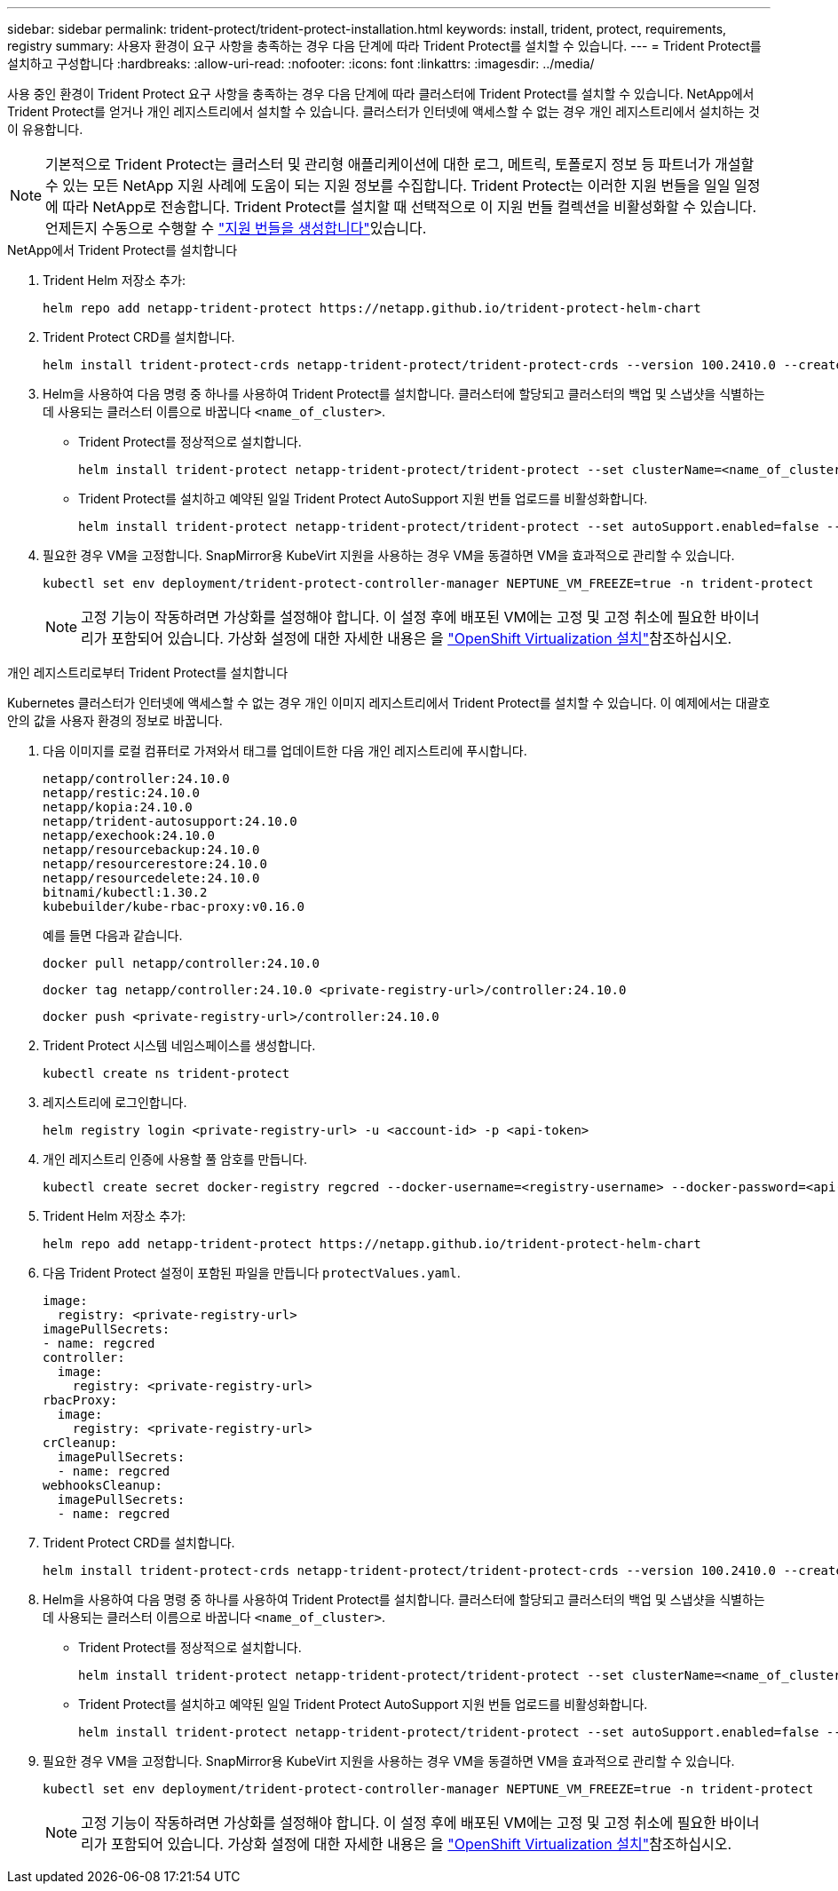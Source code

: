 ---
sidebar: sidebar 
permalink: trident-protect/trident-protect-installation.html 
keywords: install, trident, protect, requirements, registry 
summary: 사용자 환경이 요구 사항을 충족하는 경우 다음 단계에 따라 Trident Protect를 설치할 수 있습니다. 
---
= Trident Protect를 설치하고 구성합니다
:hardbreaks:
:allow-uri-read: 
:nofooter: 
:icons: font
:linkattrs: 
:imagesdir: ../media/


[role="lead"]
사용 중인 환경이 Trident Protect 요구 사항을 충족하는 경우 다음 단계에 따라 클러스터에 Trident Protect를 설치할 수 있습니다. NetApp에서 Trident Protect를 얻거나 개인 레지스트리에서 설치할 수 있습니다. 클러스터가 인터넷에 액세스할 수 없는 경우 개인 레지스트리에서 설치하는 것이 유용합니다.


NOTE: 기본적으로 Trident Protect는 클러스터 및 관리형 애플리케이션에 대한 로그, 메트릭, 토폴로지 정보 등 파트너가 개설할 수 있는 모든 NetApp 지원 사례에 도움이 되는 지원 정보를 수집합니다. Trident Protect는 이러한 지원 번들을 일일 일정에 따라 NetApp로 전송합니다. Trident Protect를 설치할 때 선택적으로 이 지원 번들 컬렉션을 비활성화할 수 있습니다. 언제든지 수동으로 수행할 수 link:trident-protect-generate-support-bundle.html["지원 번들을 생성합니다"]있습니다.

[role="tabbed-block"]
====
.NetApp에서 Trident Protect를 설치합니다
--
. Trident Helm 저장소 추가:
+
[source, console]
----
helm repo add netapp-trident-protect https://netapp.github.io/trident-protect-helm-chart
----
. Trident Protect CRD를 설치합니다.
+
[source, console]
----
helm install trident-protect-crds netapp-trident-protect/trident-protect-crds --version 100.2410.0 --create-namespace --namespace trident-protect
----
. Helm을 사용하여 다음 명령 중 하나를 사용하여 Trident Protect를 설치합니다. 클러스터에 할당되고 클러스터의 백업 및 스냅샷을 식별하는 데 사용되는 클러스터 이름으로 바꿉니다 `<name_of_cluster>`.
+
** Trident Protect를 정상적으로 설치합니다.
+
[source, console]
----
helm install trident-protect netapp-trident-protect/trident-protect --set clusterName=<name_of_cluster> --version 100.2410.0 --create-namespace --namespace trident-protect
----
** Trident Protect를 설치하고 예약된 일일 Trident Protect AutoSupport 지원 번들 업로드를 비활성화합니다.
+
[source, console]
----
helm install trident-protect netapp-trident-protect/trident-protect --set autoSupport.enabled=false --set clusterName=<name_of_cluster> --version 100.2410.0 --create-namespace --namespace trident-protect
----


. 필요한 경우 VM을 고정합니다. SnapMirror용 KubeVirt 지원을 사용하는 경우 VM을 동결하면 VM을 효과적으로 관리할 수 있습니다.
+
[source, console]
----
kubectl set env deployment/trident-protect-controller-manager NEPTUNE_VM_FREEZE=true -n trident-protect
----
+

NOTE: 고정 기능이 작동하려면 가상화를 설정해야 합니다. 이 설정 후에 배포된 VM에는 고정 및 고정 취소에 필요한 바이너리가 포함되어 있습니다. 가상화 설정에 대한 자세한 내용은 을 link:https://docs.openshift.com/container-platform/4.16/virt/install/installing-virt.html["OpenShift Virtualization 설치"^]참조하십시오.



--
.개인 레지스트리로부터 Trident Protect를 설치합니다
--
Kubernetes 클러스터가 인터넷에 액세스할 수 없는 경우 개인 이미지 레지스트리에서 Trident Protect를 설치할 수 있습니다. 이 예제에서는 대괄호 안의 값을 사용자 환경의 정보로 바꿉니다.

. 다음 이미지를 로컬 컴퓨터로 가져와서 태그를 업데이트한 다음 개인 레지스트리에 푸시합니다.
+
[source, console]
----
netapp/controller:24.10.0
netapp/restic:24.10.0
netapp/kopia:24.10.0
netapp/trident-autosupport:24.10.0
netapp/exechook:24.10.0
netapp/resourcebackup:24.10.0
netapp/resourcerestore:24.10.0
netapp/resourcedelete:24.10.0
bitnami/kubectl:1.30.2
kubebuilder/kube-rbac-proxy:v0.16.0
----
+
예를 들면 다음과 같습니다.

+
[source, console]
----
docker pull netapp/controller:24.10.0
----
+
[source, console]
----
docker tag netapp/controller:24.10.0 <private-registry-url>/controller:24.10.0
----
+
[source, console]
----
docker push <private-registry-url>/controller:24.10.0
----
. Trident Protect 시스템 네임스페이스를 생성합니다.
+
[source, console]
----
kubectl create ns trident-protect
----
. 레지스트리에 로그인합니다.
+
[source, console]
----
helm registry login <private-registry-url> -u <account-id> -p <api-token>
----
. 개인 레지스트리 인증에 사용할 풀 암호를 만듭니다.
+
[source, console]
----
kubectl create secret docker-registry regcred --docker-username=<registry-username> --docker-password=<api-token> -n trident-protect --docker-server=<private-registry-url>
----
. Trident Helm 저장소 추가:
+
[source, console]
----
helm repo add netapp-trident-protect https://netapp.github.io/trident-protect-helm-chart
----
. 다음 Trident Protect 설정이 포함된 파일을 만듭니다 `protectValues.yaml`.
+
[source, yaml]
----
image:
  registry: <private-registry-url>
imagePullSecrets:
- name: regcred
controller:
  image:
    registry: <private-registry-url>
rbacProxy:
  image:
    registry: <private-registry-url>
crCleanup:
  imagePullSecrets:
  - name: regcred
webhooksCleanup:
  imagePullSecrets:
  - name: regcred
----
. Trident Protect CRD를 설치합니다.
+
[source, console]
----
helm install trident-protect-crds netapp-trident-protect/trident-protect-crds --version 100.2410.0 --create-namespace --namespace trident-protect
----
. Helm을 사용하여 다음 명령 중 하나를 사용하여 Trident Protect를 설치합니다. 클러스터에 할당되고 클러스터의 백업 및 스냅샷을 식별하는 데 사용되는 클러스터 이름으로 바꿉니다 `<name_of_cluster>`.
+
** Trident Protect를 정상적으로 설치합니다.
+
[source, console]
----
helm install trident-protect netapp-trident-protect/trident-protect --set clusterName=<name_of_cluster> --version 100.2410.0 --create-namespace --namespace trident-protect -f protectValues.yaml
----
** Trident Protect를 설치하고 예약된 일일 Trident Protect AutoSupport 지원 번들 업로드를 비활성화합니다.
+
[source, console]
----
helm install trident-protect netapp-trident-protect/trident-protect --set autoSupport.enabled=false --set clusterName=<name_of_cluster> --version 100.2410.0 --create-namespace --namespace trident-protect -f protectValues.yaml
----


. 필요한 경우 VM을 고정합니다. SnapMirror용 KubeVirt 지원을 사용하는 경우 VM을 동결하면 VM을 효과적으로 관리할 수 있습니다.
+
[source, console]
----
kubectl set env deployment/trident-protect-controller-manager NEPTUNE_VM_FREEZE=true -n trident-protect
----
+

NOTE: 고정 기능이 작동하려면 가상화를 설정해야 합니다. 이 설정 후에 배포된 VM에는 고정 및 고정 취소에 필요한 바이너리가 포함되어 있습니다. 가상화 설정에 대한 자세한 내용은 을 link:https://docs.openshift.com/container-platform/4.16/virt/install/installing-virt.html["OpenShift Virtualization 설치"^]참조하십시오.



--
====